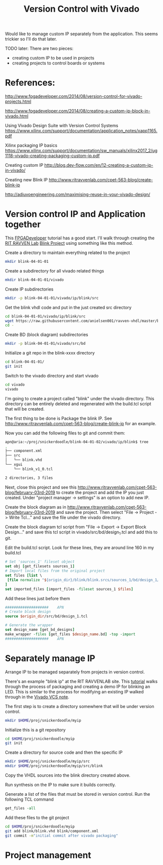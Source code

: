 #+TITLE: Version Control with Vivado

Would like to manage custom IP separately from the application. This seems trickier so I'll do that later.

TODO later: There are two pieces:
 - creating custom IP to be used in projects
 - creating projects to control boards or systems

* References:

http://www.fpgadeveloper.com/2014/08/version-control-for-vivado-projects.html

http://www.fpgadeveloper.com/2014/08/creating-a-custom-ip-block-in-vivado.html

Using Vivado Design Suite with Version Control Systems
https://www.xilinx.com/support/documentation/application_notes/xapp1165.pdf

Xilinx packaging IP basics
https://www.xilinx.com/support/documentation/sw_manuals/xilinx2017_2/ug1118-vivado-creating-packaging-custom-ip.pdf

Creating custom IP
http://blog.dev-flow.com/en/12-creating-a-custom-ip-in-vivado/

Creating new Blink IP
http://www.ritravvenlab.com/cpet-563-blog/create-blink-ip

http://adiuvoengineering.com/maximising-reuse-in-your-vivado-design/

* Version control IP and Application together

This [[http://www.fpgadeveloper.com/2014/08/version-control-for-vivado-projects.html][FPGADeveloper]] tutorial has a good start. I'll walk through creating the [[http://www.ritravvenlab.com/cpet-563.html][RIT RAVVEN Lab]] [[http://www.ritravvenlab.com/cpet-563-blog/february-03rd-2019][Blink Project]] using something like this method.

Create a directory to maintain everything related to the project
#+begin_src sh
mkdir blink-04-01-01
#+end_src

Create a subdirectory for all vivado related things
#+begin_src sh
mkdir blink-04-01-01/vivado
#+end_src

Create IP subdirectories
#+begin_src sh
mkdir -p blink-04-01-01/vivado/ip/blink/src
#+end_src

Get the blink vhdl code and put in the just created src directory
#+begin_src sh
cd blink-04-01-01/vivado/ip/blink/src
wget https://raw.githubusercontent.com/anielsen001/ravven-vhdl/master/blinkWithATwist/ip/blink/src/blink.vhd
cd -
#+end_src

Create BD (block diagram) subdirectories
#+begin_src sh
mkdir -p blink-04-01-01/vivado/src/bd
#+end_src

Initialize a git repo in the blink-xxxx directory
#+begin_src sh
cd blink-04-01-01/
git init
#+end_src

Switch to the vivado directory and start vivado
#+begin_src sh
cd vivado
vivado
#+end_src

I'm going to create a project called "blink" under the vivado directory. This directory can be entirely deleted and regenerated with the build.tcl script that will be created. 

The first thing to be done is Package the blink IP. See http://www.ritravvenlab.com/cpet-563-blog/create-blink-ip for an example. 

Now you can add the following files to git and commit them:
#+begin_src sh
apn@aria:~/proj/snickerdoodle/blink-04-01-02/vivado/ip/blink$ tree
.
├── component.xml
├── src
│   └── blink.vhd
└── xgui
    └── blink_v1_0.tcl

2 directories, 3 files
#+end_src 


Next, close this project and see this http://www.ritravvenlab.com/cpet-563-blog/february-03rd-2019 to create the project and add the IP you just created. Under "project manager -> settings" is an option to add new IP.

Create the block diagram as in  http://www.ritravvenlab.com/cpet-563-blog/february-03rd-2019 and save the project. Then select "File -> Project -> Write Tcl..." and save the file under the vivado directory.

Create the block diagram tcl script from "File -> Export -> Export Block Design..." and save this tcl script in vivado/src/bd/design_1.tcl and add this to git.

Edit the build.tcl script. Look for these lines, they are around line 160 in my build.tcl
#+begin_src tcl
# Set 'sources_1' fileset object
set obj [get_filesets sources_1]
# Import local files from the original project
set files [list \
 [file normalize "${origin_dir}/blink/blink.srcs/sources_1/bd/design_1/design_1.bd" ]\
]
set imported_files [import_files -fileset sources_1 $files]
#+end_src

Add these lines just before them
#+begin_src tcl
####################    APN
# Create block design
source $origin_dir/src/bd/design_1.tcl

# Generate the wrapper
set design_name [get_bd_designs]
make_wrapper -files [get_files $design_name.bd] -top -import
####################    APN
#+end_src



* Separately manage IP 

Arrange IP to be managed separately from projects in version control.

There's an example "blink ip" at the RIT RAVVENLAB site. This [[http://www.ritravvenlab.com/cpet-563-blog/create-blink-ip][tutorial]] walks through the process of packaging and creating a demo IP for blinking an LED. This is similar to the process for modifying an existing IP walked through in the [[https://www.xilinx.com/support/documentation/application_notes/xapp1165.pdf][Vivado VCS note]].

The first step is to create a directory somewhere that will be under version control. 

#+begin_src sh
mkdir $HOME/proj/snickerdoodle/myip
#+end_src

Initialize this is a git repository

#+begin_src sh
cd $HOME/proj/snickerdoodle/myip
git init
#+end_src

Create a directory for source code and then the specific IP

#+begin_src sh
mkdir $HOME/proj/snickerdoodle/myip/src
mkdir $HOME/proj/snickerdoodle/myip/src/blink
#+end_src

Copy the VHDL sources into the blink directory created above.

Run synthesis on the IP to make sure it builds correctly.

Generate a list of the files that must be stored in version control. Run the following TCL command

#+begin_src tcl
get_files -all
#+end_src

Add these files to the git project
#+begin_src sh
cd $HOME/proj/snickerdoodle/myip
git add blink/blink.vhd blink/component.xml
git commit -m"initial commit after vivado packaging"
#+end_src


* Project management
